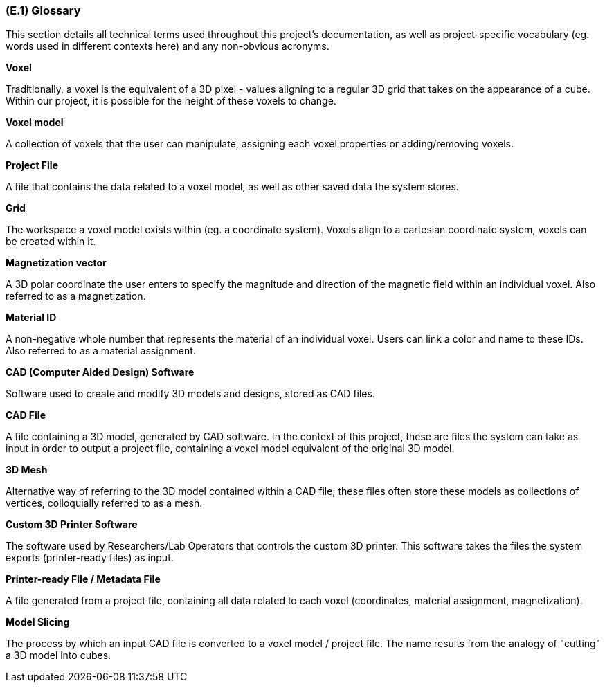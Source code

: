 [#e1,reftext=E.1]
=== (E.1) Glossary

ifdef::env-draft[]
TIP: _Clear and precise definitions of all the vocabulary specific to the application domain, including technical terms, words from ordinary language used in a special meaning, and acronyms. It introduces the terminology of the project; not just of the environment in the strict sense, but of all its parts._  <<BM22>>
endif::[]

This section details all technical terms used throughout this project's documentation, as well as project-specific vocabulary (eg. words used in different contexts here) and any non-obvious acronyms.

*Voxel*

Traditionally, a voxel is the equivalent of a 3D pixel - values aligning to a regular 3D grid that takes on the appearance of a cube. Within our project, it is possible for the height of these voxels to change.

*Voxel model*

A collection of voxels that the user can manipulate, assigning each voxel properties or adding/removing voxels. 

*Project File*

A file that contains the data related to a voxel model, as well as other saved data the system stores.

*Grid*

The workspace a voxel model exists within (eg. a coordinate system). Voxels align to a cartesian coordinate system, voxels can be created within it.

*Magnetization vector*

A 3D polar coordinate the user enters to specify the magnitude and direction of the magnetic field within an individual voxel. Also referred to as a magnetization.

*Material ID*

A non-negative whole number that represents the material of an individual voxel. Users can link a color and name to these IDs. Also referred to as a material assignment.

*CAD (Computer Aided Design) Software*

Software used to create and modify 3D models and designs, stored as CAD files.

*CAD File*

A file containing a 3D model, generated by CAD software. In the context of this project, these are files the system can take as input in order to output a project file, containing a voxel model equivalent of the original 3D model.

*3D Mesh*

Alternative way of referring to the 3D model contained within a CAD file; these files often store these models as collections of vertices, colloquially referred to as a mesh.

*Custom 3D Printer Software*

The software used by Researchers/Lab Operators that controls the custom 3D printer. This software takes the files the system exports (printer-ready files) as input.

*Printer-ready File / Metadata File*

A file generated from a project file, containing all data related to each voxel (coordinates, material assignment, magnetization). 

*Model Slicing*

The process by which an input CAD file is converted to a voxel model / project file. The name results from the analogy of "cutting" a 3D model into cubes.
